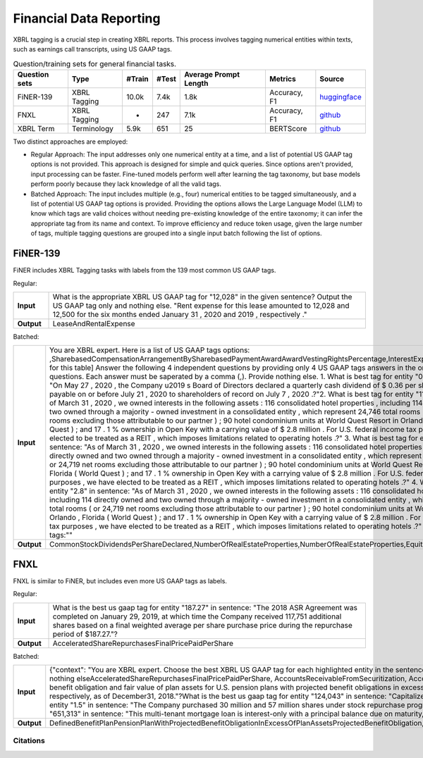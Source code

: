 ==================
Financial Data Reporting
==================

XBRL tagging is a crucial step in creating XBRL reports. This process involves tagging numerical entities within texts, such as earnings call transcripts, using US GAAP tags.



.. list-table:: Question/training sets for general financial tasks.
   :widths: auto
   :header-rows: 1

   * - Question sets
     - Type
     - #Train
     - #Test
     - Average Prompt Length
     - Metrics
     - Source
   * - FiNER-139
     - XBRL Tagging
     - 10.0k
     - 7.4k
     - 1.8k
     - Accuracy, F1
     - `huggingface <https://huggingface.co/datasets/nlpaueb/finer-139>`__
   * - FNXL
     - XBRL Tagging
     - -
     - 247
     - 7.1k
     - Accuracy, F1
     - `github <https://github.com/soummyaah/FNXL>`__
   * - XBRL Term
     - Terminology
     - 5.9k
     - 651
     - 25
     - BERTScore
     - `github <https://github.com/KirkHan0920/XBRL-Agent/blob/main/Datasets/XBRL%20Terminology.xlsx>`__


Two distinct approaches are employed:

* Regular Approach: The input addresses only one numerical entity at a time, and a list of potential US GAAP tag options is not provided. This approach is designed for simple and quick queries. Since options aren't provided, input processing can be faster. Fine-tuned models perform well after learning the tag taxonomy, but base models perform poorly because they lack knowledge of all the valid tags.

* Batched Approach: The input includes multiple (e.g., four) numerical entities to be tagged simultaneously, and a list of potential US GAAP tag options is provided. Providing the options allows the Large Language Model (LLM) to know which tags are valid choices without needing pre-existing knowledge of the entire taxonomy; it can infer the appropriate tag from its name and context. To improve efficiency and reduce token usage, given the large number of tags, multiple tagging questions are grouped into a single input batch following the list of options.


FiNER-139
--------------------
FiNER includes XBRL Tagging tasks with labels from the 139 most common US GAAP tags.

Regular: 

.. list-table::
   :widths: 10 90
   :header-rows: 0
   :stub-columns: 1

   * - **Input**
     - What is the appropriate XBRL US GAAP tag for "12,028" in the given sentence? Output the US GAAP tag only and nothing else. "Rent expense for this lease amounted to 12,028 and 12,500 for the six months ended January 31 , 2020 and 2019 , respectively ."
   * - **Output**
     - LeaseAndRentalExpense

Batched: 

.. list-table::
   :widths: 10 90
   :header-rows: 0
   :stub-columns: 1

   * - **Input**
     - You are XBRL expert.  Here is a list of US GAAP tags options: ,SharebasedCompensationArrangementBySharebasedPaymentAwardAwardVestingRightsPercentage,InterestExpense, ... [omitted for this table] Answer the following 4 independent questions by providing only  4 US GAAP tags answers in the order of the questions. Each answer must be saperated by a comma (,).  Provide nothing else. 1. What is best tag for entity "0.36" in sentence: "On May 27 , 2020 , the Company u2019 s Board of Directors declared a quarterly cash dividend of $ 0.36 per share , which is payable on or before July 21 , 2020 to shareholders of record on July 7 , 2020 .?"2. What is best tag for entity "114" in sentence: "As of March 31 , 2020 , we owned interests in the following assets :  116 consolidated hotel properties , including 114 directly owned and two owned through a majority - owned investment in a consolidated entity , which represent 24,746 total rooms ( or 24,719 net rooms excluding those attributable to our partner ) ;  90 hotel condominium units at World Quest Resort in Orlando , Florida (  World Quest  ) ; and  17 . 1 % ownership in Open Key with a carrying value of $ 2.8 million . For U.S. federal income tax purposes , we have elected to be treated as a REIT , which imposes limitations related to operating hotels .?" 3. What is best tag for entity "two" in sentence: "As of March 31 , 2020 , we owned interests in the following assets :  116 consolidated hotel properties , including 114 directly owned and two owned through a majority - owned investment in a consolidated entity , which represent 24,746 total rooms ( or 24,719 net rooms excluding those attributable to our partner ) ;  90 hotel condominium units at World Quest Resort in Orlando , Florida (  World Quest  ) ; and  17 . 1 % ownership in Open Key with a carrying value of $ 2.8 million . For U.S. federal income tax purposes , we have elected to be treated as a REIT , which imposes limitations related to operating hotels .?" 4. What is best tag for entity "2.8" in sentence: "As of March 31 , 2020 , we owned interests in the following assets :  116 consolidated hotel properties , including 114 directly owned and two owned through a majority - owned investment in a consolidated entity , which represent 24,746 total rooms ( or 24,719 net rooms excluding those attributable to our partner ) ;  90 hotel condominium units at World Quest Resort in Orlando , Florida (  World Quest  ) ; and  17 . 1 % ownership in Open Key with a carrying value of $ 2.8 million . For U.S. federal income tax purposes , we have elected to be treated as a REIT , which imposes limitations related to operating hotels .?" Output US GAAP tags:""
   * - **Output**
     - CommonStockDividendsPerShareDeclared,NumberOfRealEstateProperties,NumberOfRealEstateProperties,EquityMethodInvestments


FNXL
--------------------
FNXL is similar to FiNER, but includes even more US GAAP tags as labels.

Regular: 

.. list-table::
   :widths: 10 90
   :header-rows: 0
   :stub-columns: 1

   * - **Input**
     - What is the best us gaap tag for entity "187.27" in sentence: "The 2018 ASR Agreement was completed on January 29, 2019, at which time the Company received 117,751 additional shares based on a final weighted average per share purchase price during the repurchase period of $187.27."?
   * - **Output**
     - AcceleratedShareRepurchasesFinalPricePaidPerShare

Batched: 

.. list-table::
   :widths: 10 90
   :header-rows: 0
   :stub-columns: 1

   * - **Input**
     - {"context": "You are XBRL expert. Choose the best XBRL US GAAP tag for each highlighted entity in the sentences below. Provide only the US GAAP tags, comma-separated, in the order of the sentences and highlighted entity. Provide nothing elseAcceleratedShareRepurchasesFinalPricePaidPerShare, AccountsReceivableFromSecuritization, AccountsReceivableNetCurrent. [omitted for this table] What is the best us gaap tag for entity "6.3" in sentence: "The projected benefit obligation and fair value of plan assets for U.S. pension plans with projected benefit obligations in excess of plan assets was $6.3 billion and $4.7 billion, respectively, as of December31, 2019 and $5.5 billion and $4.1 billion, respectively, as of December31, 2018."?What is the best us gaap tag for entity "124,043" in sentence: "Capitalized software, net of accumulated amortization of $124,043 in 2020 and $104,237 in 2019"?What is the best us gaap tag for entity "1.5" in sentence: "The Company purchased 30 million and 57 million shares under stock repurchase programs in fiscal 2020 and 2019 at a cost of $1.5 billion and $3.8 billion, respectively."?What is the best us gaap tag for entity "651,313" in sentence: "This multi-tenant mortgage loan is interest-only with a principal balance due on maturity, and it is secured by seven properties in six states, totaling approximately 651,313 square feet."??
   * - **Output**
     - DefinedBenefitPlanPensionPlanWithProjectedBenefitObligationInExcessOfPlanAssetsProjectedBenefitObligation,CapitalizedComputerSoftwareAccumulatedAmortization,PaymentsForRepurchaseOfCommonStock,AreaOfRealEstateProperty

Citations
****************
